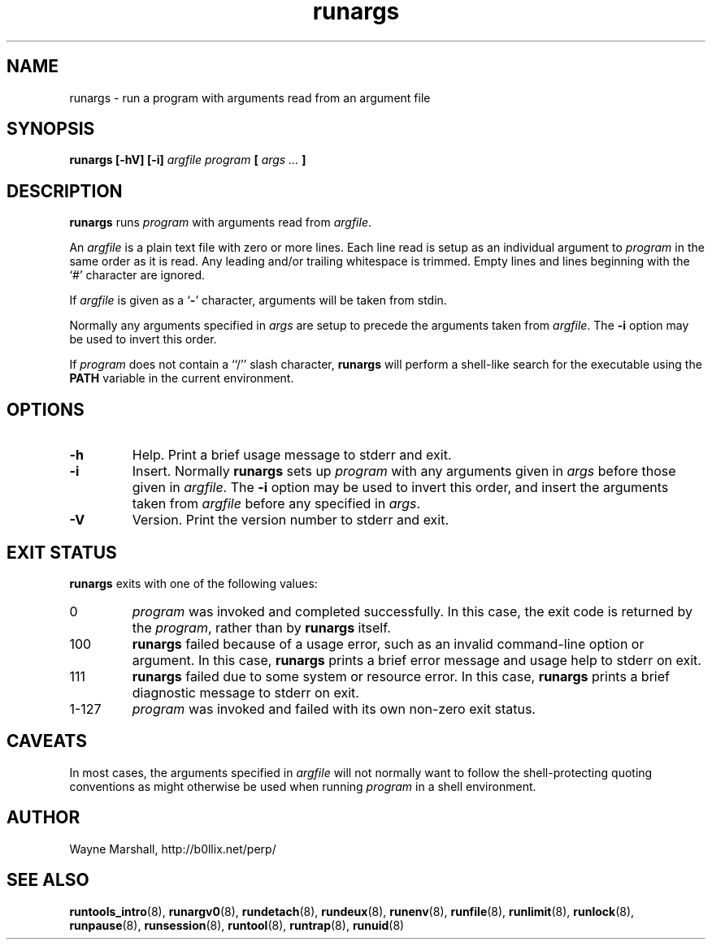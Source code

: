 .\" runargs.8
.\" wcm, 2009.12.11 - 2009.12.15
.\" ===
.TH runargs 8 "February 2011" "runtools-2.02" "runtools"
.SH NAME
runargs \- run a program with arguments read from an argument file
.SH SYNOPSIS
.B runargs [\-hV] [\-i]
.I argfile program
.B [
.I args ...
.B ]
.SH DESCRIPTION
.B runargs
runs
.I program
with arguments read from 
.IR argfile .
.PP
An
.I argfile
is a plain text file with zero or more lines.
Each line read is setup as an individual argument to
.I program
in the same order as it is read.
Any leading and/or trailing whitespace is trimmed.
Empty lines and lines beginning with the `#' character are ignored.
.PP
If
.I argfile
is given as a
.RB ` - '
character,
arguments will be taken from stdin.
.PP
Normally any arguments specified in
.I args
are setup to precede the arguments taken from
.IR argfile .
The
.B \-i
option may be used to invert this order.
.PP
If
.I program
does not contain a ``/'' slash character,
.B runargs
will perform a shell-like search for the executable using the
.B PATH
variable in the current environment.
.SH OPTIONS
.TP
.B \-h
Help.
Print a brief usage message to stderr and exit.
.TP
.B \-i
Insert.
Normally
.B runargs
sets up
.I program
with any arguments given in
.I args
before those given in
.IR argfile .
The
.B \-i
option may be used to invert this order,
and insert the arguments taken from 
.I argfile
before any specified in
.IR args .
.TP
.B \-V
Version.
Print the version number to stderr and exit.
.SH EXIT STATUS
.B runargs
exits with one of the following values:
.TP
0
.I program
was invoked and completed successfully.
In this case,
the exit code is returned by the
.IR program ,
rather than by
.B runargs
itself.
.TP
100
.B runargs
failed because of a usage error,
such as an invalid command\-line option or argument.
In this case,
.B runargs
prints a brief error message and usage help to stderr on exit.
.TP
111
.B runargs
failed due to some system or resource error.
In this case,
.B runargs
prints a brief diagnostic message to stderr on exit.
.TP
1\-127
.I program
was invoked and failed with its own non-zero exit status.
.SH CAVEATS
In most cases,
the arguments specified in
.I argfile
will not normally want to follow the shell\-protecting quoting conventions
as might otherwise be used
when running
.I program
in a shell environment.
.SH AUTHOR
Wayne Marshall, http://b0llix.net/perp/
.SH SEE ALSO
.nh
.BR runtools_intro (8),
.BR runargv0 (8),
.BR rundetach (8),
.BR rundeux (8),
.BR runenv (8),
.BR runfile (8),
.BR runlimit (8),
.BR runlock (8),
.BR runpause (8),
.BR runsession (8),
.BR runtool (8),
.BR runtrap (8),
.BR runuid (8)
.\" EOF
